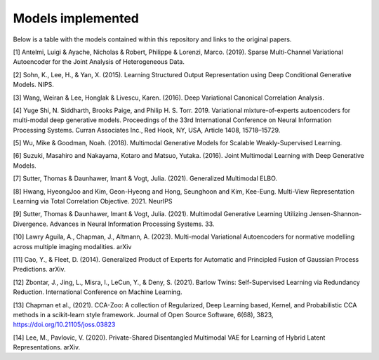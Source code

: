 Models implemented
==================

Below is a table with the models contained within this repository and links to the original papers.
 
+--------------+---------------------------------------------------------------------------------------------+------------------+
| Model class  | Model name                                                                                  | Number of views  |
+==============+=============================================================================================+==================+
| mcVAE        | Multi-Channel Variational Autoencoder (mcVAE) [1]                                           | >=1              |
+--------------+---------------------------------------------------------------------------------------------+------------------+
| AE           | Multi-view Autoencoder                                                                      |   >=1            |
+--------------+---------------------------------------------------------------------------------------------+------------------+
| mAAE         | Multi-view Adversarial Autoencoder                                                         |    >=1           |
+--------------+---------------------------------------------------------------------------------------------+------------------+
| DVCCA        | Deep Variational CCA [3]                                                                    |    2             |
+--------------+---------------------------------------------------------------------------------------------+------------------+
| mWAE         | Multi-view Adversarial Autoencoder with a wasserstein loss                                  |    >=1           |
+--------------+---------------------------------------------------------------------------------------------+------------------+
| mmVAE        | Variational mixture-of-experts autoencoder (MMVAE) [4]                                      |   >=1            |
+--------------+---------------------------------------------------------------------------------------------+------------------+
| mVAE         | Multimodal Variational Autoencoder (MVAE) [5]                                               |    >=1           |
+--------------+---------------------------------------------------------------------------------------------+------------------+
| me_mVAE      | Multimodal Variational Autoencoder (MVAE) with separate ELBO terms for each view [5]        |    >=1           |
+--------------+---------------------------------------------------------------------------------------------+------------------+
| JMVAE        |  Joint Multimodal Variational Autoencoder(JMVAE-kl) [6]                                     |    2             |
+--------------+---------------------------------------------------------------------------------------------+------------------+
| MVTCAE       | Multi-View Total Correlation Auto-Encoder (MVTCAE) [8]                                      |    >=1           |
+--------------+---------------------------------------------------------------------------------------------+------------------+
| MoPoEVAE     |  Mixture-of-Products-of-Experts VAE [7]                                                     |    >=1           |
+--------------+---------------------------------------------------------------------------------------------+------------------+
| mmJSD        |  Multimodal Jensen-Shannon divergence model (mmJSD) [9]                                     |    >=1           |
+--------------+---------------------------------------------------------------------------------------------+------------------+
|weighted_mVAE |  Generalised Product-of-Experts Variational Autoencoder (gPoE-MVAE) [10,11]                 |    >=1           |
+--------------+---------------------------------------------------------------------------------------------+------------------+
| VAE_barlow   | Multi-view Variational Autoencoder with barlow twins loss between latents. [12,13]          |    2             |
+--------------+---------------------------------------------------------------------------------------------+------------------+
| AE_barlow    | Multi-view Autoencoder with barlow twins loss between latents. [12,13]                      |    2             |
+--------------+---------------------------------------------------------------------------------------------+------------------+
| DMVAE        | Disentangled multi-modal variational autoencoder [14]                                       |    >=1           |
+--------------+---------------------------------------------------------------------------------------------+------------------+
|weighted_DMVAE| Disentangled multi-modal variational autoencoder with gPoE joint posterior                  |    >=1           |
+--------------+---------------------------------------------------------------------------------------------+------------------+

[1] Antelmi, Luigi & Ayache, Nicholas & Robert, Philippe & Lorenzi, Marco. (2019). Sparse Multi-Channel Variational Autoencoder for the Joint Analysis of Heterogeneous Data. 

[2] Sohn, K., Lee, H., & Yan, X. (2015). Learning Structured Output Representation using Deep Conditional Generative Models. NIPS.

[3] Wang, Weiran & Lee, Honglak & Livescu, Karen. (2016). Deep Variational Canonical Correlation Analysis.

[4] Yuge Shi, N. Siddharth, Brooks Paige, and Philip H. S. Torr. 2019. Variational mixture-of-experts autoencoders for multi-modal deep generative models. Proceedings of the 33rd International Conference on Neural Information Processing Systems. Curran Associates Inc., Red Hook, NY, USA, Article 1408, 15718–15729.

[5] Wu, Mike & Goodman, Noah. (2018). Multimodal Generative Models for Scalable Weakly-Supervised Learning. 

[6] Suzuki, Masahiro and Nakayama, Kotaro and Matsuo, Yutaka. (2016). Joint Multimodal Learning with Deep Generative Models.

[7] Sutter, Thomas & Daunhawer, Imant & Vogt, Julia. (2021). Generalized Multimodal ELBO. 

[8] Hwang, HyeongJoo and Kim, Geon-Hyeong and Hong, Seunghoon and Kim, Kee-Eung. Multi-View Representation Learning via Total Correlation Objective. 2021. NeurIPS

[9] Sutter, Thomas & Daunhawer, Imant & Vogt, Julia. (2021). Multimodal Generative Learning Utilizing Jensen-Shannon-Divergence. Advances in Neural Information Processing Systems. 33. 

[10] Lawry Aguila, A., Chapman, J., Altmann, A. (2023). Multi-modal Variational Autoencoders for normative modelling across multiple imaging modalities. arXiv

[11] Cao, Y., & Fleet, D. (2014). Generalized Product of Experts for Automatic and Principled Fusion of Gaussian Process Predictions. arXiv.

[12] Zbontar, J., Jing, L., Misra, I., LeCun, Y., & Deny, S. (2021). Barlow Twins: Self-Supervised Learning via Redundancy Reduction. International Conference on Machine Learning.

[13] Chapman et al., (2021). CCA-Zoo: A collection of Regularized, Deep Learning based, Kernel, and Probabilistic CCA methods in a scikit-learn style framework. Journal of Open Source Software, 6(68), 3823, https://doi.org/10.21105/joss.03823

[14] Lee, M., Pavlovic, V. (2020). Private-Shared Disentangled Multimodal VAE for Learning of Hybrid Latent Representations. arXiv.
